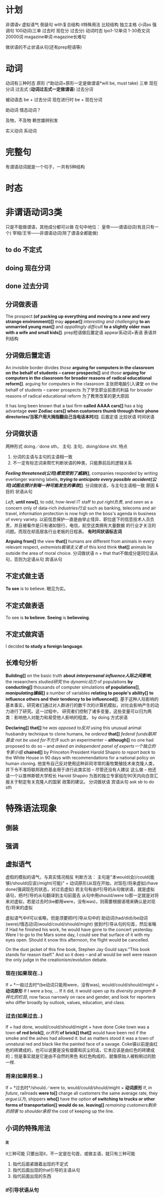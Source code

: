 * 计划
非谓语v
虚拟语气
倒装句
with复合结构
it特殊用法
比较结构
独立主格
小词as
强调句
100动词(三单 过去时 现在分 过去分)
动词时态
tpo1-12单词
1-30奇文词
20000词
magazine单词
magazine长难句

做状语的不止状语从句(还有prep短语等)
* 动词
动词有三种时态
原形 (*助动词+原形一定是做谓语*will be, must take)
三单
现在分词
过去式 (*动词过去式一定做谓语*)
过去分词

被动语态 be + 过去分词
现在进行时 be + 现在分词

助动词 情态动词？

及物，不及物 赖世雄辨别发


实义动词
系动词

* 完整句
  有谓语动词就是一个句子，一共有5种结构
* 时态
* 非谓语动词3类
  只是不能做谓语，其他成分都可以做
  在句中地位：
  皇帝——谓语动词(有且只有一个)
  宰相/王爷——非谓语动词(除了谓语全都能做)
** to do 不定式
** doing 现在分词
** done 过去分词
** 分词做表语
The prospect *(of packing up everything and moving to a new and very strange environment)[]* may *appear[]*
/interesting and challenging/ *to an unmarried young man[]* and /appallingly difficult/ *to a slightly older*
*man with a wife and small kids[]*.
prep短语做后置定语
appear系动词+表语
表语并列结构
** 分词做后置定语
   An invisible border divides /those/ *arguing for computers in the classroom on the behalf of students*
   *-- career prospects[]* and /those/ *arguing for computers in the classroom for broader reasons of*
   *radical educational reform[]*.
   arguing for computers in the classroom 主张把电脑引入课堂
   on the behalf of students -- career prospects 为了学生职业前景的利益
   for broader reasons of radical educational reform 为了教育改革的更大原因
   
   It has long been known that a taxi firm *called AAAA cars[]* has a big advantage *over Zodiac cars[]*
   *when customers thumb through their phone directories/当客户用大拇指翻自己当电话本时/[]*.
   后置定语
   比较状语
   时间状语
** 分词做状语
   两种形式
   doing／done sth， 主句.
   主句，doing/done sht.
   特点
   1. 分词的主语与主句的主语相一致
   2. 不一定有标志词来帮忙判断状语的种类，只能靠前后的逻辑关系

   */Feeling threatened(公司)感觉受到了威胁/[]*, companies responded by writing everlonger warning labels,
   */trying to anticipate every possible accident(公司)试图去预计到每一种可能发生的事故/[]*.
   分词做状语，与主句主语相一致
   原因 & 目的 状语从句

   /Left/, *until now[]*, to odd, how-level IT staff to /put right负责/, and /seen/ as a concern only of
   data-rich /industries行业/ such as banking, telecoms and air travel, information protection is now high
   on the boss's agenda in business of every variety.
   以前信息保护一直是由举止怪异、职位底下的信息技术人员负责，并且被看作是只有诸如银行，电信，航空这类拥有大量数据
   的行业才关注的问题。而现在却高居各行业老板的日程表。
   *有时间状语标志词*

   *Arguing from[]* the view *that[]* humans are different from animals in every relevant respect,
   /extremists极端主义者/ of this kind think *that[]* animals lie outside the area of moral choice.
   分词做状语
   n + that that不做成分是同位语从句，否则为定语从句
   宾语从句
 
** 不定式做主语
*To see* is to believe. 眼见为实。
** 不定式做表语
To see is *to believe*.
*Seeing* is *believeing*.
** 不定式做宾语
I decided *to study a foreign language*.
** 长难句分析

*Building[]* on the basic truth *about /interpersonal influence人际之间影响/*, the researchers /studied研究/
the /dynamic动力/ of populations *by conducting[]* thousands of computer simulations *of populations[]*,
*/manipulating操纵/[]* a number of variables *relating to people's ability[]* *to influence others and*
*their tendency to be influenced[]*.
基于这种人际影响的基本事实，研究者们通过对人群进行的数千次的计算机模拟，对社会影响产生的动力进行了研究。这一过程中，
研究者们控制了诸多变量，这些变量可以归为两类：影响他人对能力和易受他人影响的程度。
by doing 方式状语

*Declaring[]* *that[]* he /was opposed to反对/ using this unusual animal husbandry technique to clone humans,
he /ordered/ *that[]* /federal funds联邦基金/ /not be used for不允许/ such an experimenter -- *although[]*
no one had proposed to do so -- and /asked/ /an independent panel of experts一个独立的专家小组/ *chaired[]*
by Princeton President Harold Shapiro /to report back/ to the White House in 90 days with recommendations
for a national policy on human cloning.
他宣布自己反对使用这种非同寻常的畜牧繁殖技术来克隆人类，并下令不准将联邦政府基金用于进行此类实验 -- 尽管还没有人建议
这么做 -- 他还请一个以普林斯顿大学校长 Harold Shapiro 为首的独立专家组在90天内向白宫汇报关于制定有关克隆人的国家
政策的建议。
分词做状语
宾语从句
ask sb to do sth

* 特殊语法现象
** 倒装
** 强调
** 虚拟语气
   虚假的模拟的语气，与真实情况相反
   判断方法：
   主句是"本would(会)/could(能够)/should(应该)/might(可能)" + 
   动词原形(从现在开始，对现在/将来虚拟)/have done(强调现在的状态，对过去虚拟)
   若主句有由if引导的从句做状语，就是虚拟语句，把if引导的从句翻译到主句前面去
   从句中用should/were to那一定就是对将来对虚拟，若是过去时(be都用were，没有was)，则需要根据语境来确认是对现在/将来的虚拟
   
   虚拟语气中if可以省略，但是须要把if引导从句中的 助动词(had/did)/be动词(were)/情态动词(would/could/should/might)
   放到if引导从句的句首，然后省略if
   Had he finished his work, he would have gone to the concert yesterday.
   Were I to go to the Mars some day, I could see that surface of it with my eyes open.
   Should it snow this afternoon, the flight would be cancelled.
   
   On the dust jacket of this fine book, Stephen Jay Gould says:"This book stands for reason itself."
   And so it does -- and all would be well were reason the only judge in the creationism/evolution debate.
*** 现在(如果现在..) 
    If + *一般过去时*(be动词只能用were，没有was), would/could/should/might + *动词原形*
    If I were a boy, ...
    If it did, it would open up its /diversity program多样化的栏目/, now facus narrowly on race and gender,
    and look for reporters who differ broadly by outlook, values, education, and class.
*** 过去(如果过去..) 
    If + had done, would/could/should/might + have done 
    Coke town was a town *of red brick[]*, /or并列/ *of brick[] that[]* would have been red if the smoke
    and the ashes had allowed it: but as matters stood it was a town of unnatural red and black like the
    painted face of a savage.
    Coke镇以前是由红色的砖建成的，也可以说要是没有烟雾和灰尘的话，它本应该是由红色的砖建成的；但是事实就是它是由不自然的黑色
    和红色构成的，就像原始人被粉刷过的脸一样.
*** 将来(如果将来..)
    If + *过去时*/should／were to, would/could/should/might + *动词原形* 
    If, /in future/, railroads *were to[]* charge all customers the same average rate, they /argue认为/,
    shippers *who[]* have the option *of switching to trucks or other forms of transportation[]*
    *would do so*, *leaving[]* /remaining customers剩余的顾客/ to /shoulder承担/ the cost of keeping up the
    line.
** 小词的特殊用法
*** it
it三种可能 
只要出现it，不一定是在句首，或做主语，就只有三种可能
1. 指代后面紧跟着出现的不定式
2. 指代后面出现的that引导的主语从句
3. 指代前面出现的东西
*** if引导状语从句
过去时/were to/should/had done
*** so that
   *so (that)为了* 没有,是目的
   We will come at eight so (that) the meeting can began early.
   
   *so..(that)如此..以至于* 有,是结果
   We all arrived at eight, so (that) the meeting began promptly.
 
* 8种句子成分
| 成分     | 主 | 谓 | 宾 | 定  | 状  | 补 | 表语 | 同位语 |
|----------+----+----+----+-----+-----+----+------+--------|
| 从句     | √  | ×  | √  | √   | √   | ×  | √    | √      |
| 等效词性 | n  | ×  | n  | adj | adv | ×  | n    | n      |

词法
n变换 复数
adj变换 比较级
v变换 时态

四类从句
n(主/宾/表/同位)
adj(定语)
adv(状语)
特殊句式(虚拟/倒装/强调/比较结构/独立主格/非谓语动词/小词的特殊用法)
** 句子成分说明
+ 主语\\
  n/pron，动作的发出者
+ 谓语\\
  v，表明一个句子的动作，有谓语就有句子，一个句子只能有一个谓语，多出来的谓语是从句的。\\
+ 宾语\\
  n/pron，动作指向的对象
+ 定语\\
  adj修饰n 知识点：后置定语 定语从句 n+that的可能情况 
+ 状语\\
  adv修饰谓语，表明一个谓语动作发生状态的语言
+ 补语(宾语补足语)\\
+ 表语\\
  修饰主语，描述主语的状态，句子无实义动词，没有动作
+ 同位语\\
  n，相同位置的语言，本来两个完全等同的东西(地位，功能，内容完全等同)，应当写在同一个位置
* 同位语(aka 插入语)
** 格式
+ A, B,
  Alex, our English teacher, is doing his best to be a better teacher.

+ A - B -
  Beijing - the capital of China - is suffering severe air pollution.

+ A or B

+ n + 同位语从句(that/when/how/whether + 完整句子)，后面整个句子就是前面n的内容
  *跟定语从句的区别是，连接词在从句中不做任何成分(主语/宾语/状语)*
  The news that Alex was addmited by stanford makes my parents happy.
  The suggestion *that he should start at once* was advanced by director.
  The suggestion *that he put forwad at the meeting* has been turned down.
  turn down 拒绝

** 同位语长难句
There are numerous unsubstantiated reports *that natural vitamins are*
*super to synthetic ones[]*, *that fertilized eggs are nutritionally*
*superior to unfertilized eggs[]*, *that untreated grains are better than*
*fumigated grains and the like[]*.
有很多未经证实的报道，这些报道是天然的维他命比合成的要好，受精的蛋比未受精的要好，
未经处理的谷物比烟熏消毒的更好等等类似的报道。
unsubstantiated adj 未经证实的
synthetic adj 合成的，人造的
fertilized adj 受精的
fumigate v 用烟熏消毒

n + that 但that在从句中不做成分，是同位语

Being interested in the relationship of language and thought, Whorf
developed the idea that the structure of language determines the structure
habitual thought in a society.
因对语言和思维的关系感兴趣，沃夫形成了?样一个观点，即在一个社会中语言结构决定习惯思维模式。

All the same, no thinking man can refuse to accept their first proposition:
that a great change in our emotional life calls for a change of expression.
仍然没有一个有思想的人能否决他们自己最初的主张：即人们感情世界?巨变要求语言表达方式随之变化。

But these factors do not account for the interesting question of how there
came to be such a concentration of pregnant ichthyosaurs in a particular
place very close to their time of giving birth.
ichthyosaur n 鱼龙
但是这些事实不能解释这个令人感兴趣的问题，就是为什么在一个特殊的靠近他们出生的地方如此的
集中了这么多怀孕的鱼龙。

In the seventeenth century the organ, the clavichord, and the harpsichord
became the chief instruments of the keyboard group, a supremacy they
maintained until the piano supplanted them at the end of the eighteenth
century.
17世纪时风琴，敲弦琴和拨弦琴成为键盘乐器类的主要成员，这种至高无上的地位一直由他们保持，
直到18世纪末被钢琴所取代。
organ n 风琴
clavichord n 古钢琴
harpsichord n 大键琴
supremacy adj 至高无上的
supplant v 代替

* 8种后置定语，分三类
** 非谓语动词
*** n + doing (现在分词)
A man fighting for his dream is cute.
*** n + done (过去分词) 表被动
The guy tortured by enemy didn't say a word. *被*敌人折磨的家伙，没有说一句话
A man committed to his goal will succeed.
*** n + to do(不定式)
Time to say goodbye. *到了*说再见的时候了。

** adj/prep短语
*** n + adj
The basket full of fruits belongs to the beautiful girl.
*** 不定代词(something,somebody,someone等) + adj
Nothing serious.
*** n + 表语形容词(只能做表语的形容词alive等)
A dog alive.
*** n + of/in介词短语
in the name of god. *以*上帝之名。
a man of his word. 言而有信的人
** 定语从句2种结构
名词或代词，在句中做主语或宾语
*** 结构1[n+定语从句]，修饰前面的名词 (从特殊疑问词断开，到下一个谓语前，是定语从句，修饰前面的名词或代词)
Those *who make most people happy* are the happiest in the world.\\
Those *who find faults with others* often lose their glamour.\\
*** 结构2[句子+定语从句]，修饰句中宾语
Love the way *you lie*.\\
有谓语就有句子，一个句子只能有一个谓语，多出来的谓语是从句的。\\
The dictionary is the only place *where success comes before work*.\\
*** 连接词
| 名词或代词 | 特殊疑问词    | 在定语从句中成分 |
|------------+---------------+------------------|
| 人         | who/whom/that | 主语/宾语        |
| 物         | which/that    | 主语/宾语        |
| 人或物     | whose         | 主语/宾语        |
| 时间       | when          | 状语             |
| 地点       | where         | 状语             |
| 原因       | why           | 状语             |
人物都可用that，人专有who/whom，物专有which/that，必须在从句中做主语或宾语
从句中做状语的有时间when/地点where/原因why
*** 连接词的省略
如果that引导定语从句，并且that在从句中做宾语，那么that可以省略
*** n+that的可能情况
n + that that在从句中做主语或宾语，一定是定语从句
n + that that在从句中不做成分，一定是同位语从句
so .. n + that 结果状语从句，如此..以至于
*** n+which一定是定语从句
* 后置定语长难句

I'm part *of a trible of women[1]* *uncovered by[2]* social researcher
Wednesday Martin in her book "Primates of Park Avenue" and *discussed by[3]*
Celia Walden *in the Telegraph[4]* earlier this week, *who, while not going
out to work in an office of for a company[7]*, still receive a bonus from their
husband at the end of the financial year as a sign of appreciation for services
rendered.

Those *brave enough[5]* *to take the course[6]* will certainly learn a lot of
useful skills.\\
那些选修这门课的勇敢的人当然会学到很多有用的技能.\\

On the rare occasion *when a fine piece of sculpture was desired*, Americans
turned to foreign sculptors, as in the 1770's *when the cities of New York and*
*Charleston, South Carolina, commissioned the Englishman Joseph Wilton to make*
*marble statues of William Pill*.\\
在零星的某些精美的雕塑被需要的时候，美国人会转而求助外国的雕塑家，比如在1770年时的纽约市和
南卡罗来纳州查尔斯顿市，就委托了英国人约瑟夫·威尔顿制作了威廉丸的大理石雕像。\\

If ever the earth has beheld a system *of administration[]* *(which) conducted*
*with a single and steadfast eye to the general interest and happiness[]* of
those *(who are) committed to it[]*, /one[]/ *which, protected by truth*,
can never know reproach, it is that *to which our lives have been devoted[]*. \\
希望这世界上有一种治理制度，在执行的时候专门有坚定不移的一只眼睛来审视它，监护大众利益
和为之奋斗者的幸福，建立在真理基础上的制度将永远与责难无缘，我们一生所致力的也正在这里。
我自己，还有你，毕生都为此鼎力支持。\\
of administration 行政的
one 同位语，指的是a system of administration

/The panel[专家小组]/ has not yet reached agreement on a crucial question,
however, *whether to recommend legislation[]* *that would make it a crime to*
*/private funding[私人基金]/ to be used for human cloning*.
1. the panel 这个专家小组
然而，这个专家小组还没有在是否应当立法这个关键问题上面达成一致，这个立法会让利用私人基金
克隆人类变成犯罪。
然而，这个专家小组还没有在这个关键问题上面达成一致，这个关键问题就是是否建议立法机关
将私人基金用于人类克隆的行为看做是犯罪。
a crucial question的同位语
n + that有可能是定语从句，that在从句中做主语或宾语，就一定是定语从句
情态动词+动词原形(would make)一定是做谓语，谓语前的that做主语

Furthermore, humans have the ability *to modify the environment[]* *in which*
*they live[]*, *thus[]* subjecting all other life forms to their own peculiar ideas
and fancies.
此外，人类有调节他们居住环境的能力，从而使所有的其他生命形式能够符合人类自己独特的想法和想象。
n + prep + which 一定是定语从句，n为人或物，which在从句中做主语或宾语
thus结果状语
subject to 使...屈服

In Australia *where /an aging populations人口老龄化/, /life extending
technology延长生命的技术/ and /changing community attitudes变化的社会态度/[]*
*have /played/ their part发挥作用/[]* -- other states are
going to consider making a similar law to deal with euthanasia. In the US
and Canada, *where the right to die movement is gathering strength[]*, observers
are waiting for the dominoes to start falling.
在人口老龄化，延长生命的技术和变化的社会态度都在发挥作用的澳大利亚，其他州都在考虑制定类似
有关安乐死的法律。在死亡权利的运动越来越大的美国和加拿大，观察家正在等待多米诺开始倒塌。
euthanasia (ia-n后缀，表病) 安乐死
状语是adv修饰前面谓语，where没有动词，所以这里一定是定语从句
have one's part 发挥作用

Pearson has /pieced together串在一起，汇集/ to the work *of hundreds of
researchers[]* *around the world[]* *to produce a unique millennium technology*
*calender[]* *that gives the latest dates[]* *when we can expect hundreds of key*
*breakthroughs and discoveries to take place[]*.
Pearson汇集了世界各地数百位研究者的研究成果，目的是来创建出一个拥有独特技术的千年历，这台千年历
能给我们列出我们有希望看到的数百项重大突破和发现的最近日期。
to produce 目的状语
n + that that在从句中做主语或宾语，一定是定语从句
* 状语从句
** 时间状语
   | when  | whenever | as         | while      | before      | after      |
   | since | once     | as soon as | directly   | immediately | every time |
   | until | till     | the moment | the minute | the instant | the day    |
   
  Everyone is very peaceful, polite and friendly *util, waiting in line*
  *for lunch[], the new arrival is suddenly pushed aside by a man[] in a*
  *white coat[], who rushes to the head of the line, grabs his food and*
  *stomps over to a table by himself[]*.
  每个人都特别的祥和，有礼貌和友好，直到大家在等着吃午饭时，新到的人突然被穿白色外套的男人
  推到一边去了， 这个男人冲到了队伍的最前面，拿起他的事物，然后站到桌子上面去。
  util 时间状语
  waiting 非谓语动词，引导伴随状语
  定语从句修饰的n不会跳跃
  
  People in the united states in the nineteenth century were haunted
  by the prospect that unprecedented change in the nation's economy
  would bring social chaos. 
  19世纪的美国人因为害怕国家经济中史无前例的变化会带来社会混乱这一前景而提心吊胆。
  haunt v 经常去
  unprecedented adj 史无前例的
** 地点状语
   | where | wherever | anywhere | everywhere |
   
   *Although he knew little about the large amount of work done in the*
   *field[]*, he succeed *where other more well informed experimenters failed[]*.
   尽管他知道很少量在这个领域做出的大量研究，他在其他做出很多经验却失败的领域成功了。
   although 让步状语从句 done in the field 后置定语
   where 地点状语
   
   Furthermore, humans have the ability to modify the environment where
   (/in which) they live, thus subjecting all other life forms to their
   own peculiar ideas and fancies.

** 原因状语(因为)
| as           | because            | since                   |
| given that   | on the ground that | not that .. but that .. |
| seeing(that) | considering that   | now that                |

The behavioral sciences have been slow to change *partly because the*
*explanatory items often seem to be directly observed[]* and *partly*
*because other kinds of explanations have been hard to find[]*.
行为科学一直发展缓慢，部分是因为解释行为的依据都是直接被观察到的，并且部分是因为其他的
解释方式一直很难找到。

Open-source spying does have its risk, of course, since it can be
difficult to tell good information from bad.

** 目的状语(为了)
   | so   | *so (that)为了* | in order that |
   | lest | in case | for fear that |
   We will come at eight *so (that) the meeting can began early*.
   没有,是目的
   
   If you feel awkward being humourous, you must practice *so that*
   *it becomes more natural*.
   
   Former Colorrado governor Richard Lamn has been quoted as saying that
   the old and infirm "have a duty to die and get out of the way" *so that*
   *younger, healthier people can realize their potential*.
   infirm n 年老虚弱的人
   
** 结果状语(所以)
   | *so..(that)如此..以至于* | such..that | with the result that |
   We all arrived at eight, *so (that) the meeting began promptly*.
   有,是结果

   The newly described languages were often *so strikingly different from*
   *the well-studied languages of Europe and Southeast Asia that some*
   *scholars even accused Boas and Sapir of fabricating their data*.
   
** 条件状语(如果，在某种条件下)
   | if      | unless | so long as | as long as        |
   | in case | once   | as far as  | on condition that |
   George Annas, *chair of /the health law department健康法律系/[]* *at Boston*
   *university[]*, /maintaines认为/ that, *as long as a doctor /prescribes开药/*
   *a drug for a /legitimate合法的/[]* medical purpose, the doctor had done
   nothing *illegal[]* *even if the patient uses the drug to hasten death[]*. 
   波士顿的健康法律系主任George Annas认为，如果医生开药是出于合理的医疗目的，即使病人
   用药后加速死亡，医生也不算做了违法的事情。
   
   *If you are talking to a group of managers*, you may refer to the disorganized
   method of their secretaries; alternatively *if you are addressing secretaries*,
   you may want to comment on their disorganized bosses.
   如果你在跟一群经理聊天的话，你可能会聊到他们秘书的没有条理的做事方法；如果你在跟秘书聊天，
   你可以评论他们毫无条理的老板。
** 方式状语(像)
   | as | just as | as if | as though | how |
   We must live *as if tomorrow is the end of the world*.
   
   Do *as what I tell you*.

   Do it *how you can*.
   
   You can make a mental /blueprint蓝图/ *of a desire* *as you would make*
   *a blue print of a house*, and each of us is continually making these
   blueprints in the general routine of everyday living.
   你可以在脑海里勾画出一个愿望的蓝图，就如同你绘制房屋的蓝图一样，并且我们每一个人在
   日常生活中一直都在勾划这样的愿望蓝图。
   
   /For a while有一段时间/ it looked as though the making *of semiconductors*, 
   *which America had sat at the heart of the new computer age*, was going 
   to be the next casualty.
   曾经有一段时间，看起来好像曾经作为计算机时代美国核心工业的半导体制造行业，
   将会成为下一个灾难。
   
** 程度状语(在某种程度下)
   | to the degree/extent that | such that | in so far as |
   
   His courage is such that he does not konw the meaning of fear.
   他的勇气以达到的了不知什么是害怕的程度。

** 让步状语(尽管，即使)
   | though         | although | no matter what/how/when/where | even if  |
   | admitting that | whoever  | even though                   | whatever |
   | granted that   | however  | in spite of the fact that     |          |
   Granted that you've made some progress, you should not be conceited.
   尽管你取得了一些进步，你也不应该骄傲自满。

   Doctors have used that principle in recent years to justfy using high
   doses of morphine to control termnally ill patients pain, *even though*
   *increasing dosage will eventually kill the patient*.
   在最近几年医生一直在使用这个原则为自己对病人使用高剂量的吗啡镇痛的做法提供正当理由，
   尽管他们知道不断提高剂量最终会杀死病人。
   
** 比较状语
   | than | as/so..as | /in proportion as和..成比例/ |

   /Thanks to由于/ the continual miniaturization *of electronics and*
   *micro-mechanics[]*, there are already robot systems *that can perform*
   *some kinds of brain and bone surgery with submillimeter accuracy[]*
   *- far greater precision than highly skilled physicians can achieve with*
   *their hands alone[]*.
   由于电子学和微机械学持续的微型划，已经有一些机器系统能够执行一些大脑和骨科亚毫米级别的手术，
   这种手术比技术娴熟的医生仅凭双手达到的精确度更高。
   
** 伴随状语

   as with doing
** 方向状语?

   
** 状语长难句分析
The fact *that the apple fell down toward the earth and not up into the*
*tree[]* answered the question *he had been asking himself[] about those*
*larger fruits of the heavens[]*, *the moon and the planets[]*.
苹果落向地面，而不是落向树上，这个事实回答了他一直问自己的那个有关天空中更大的果实
--月亮和行星的问题。
同位语从句，定语从句&介词短语做后置定语，同位语

*Although it /ruled裁决，统治/ that there is no /constitutional宪法的/*
*/right权利/ to /physician-assisted suicide医生协助自杀/*, /the Court最高法院/
/in effect实际上/ supported the medical principle *of "double effect"[]*
*a centuries-old moral principle[]* */holding认为/[]* *that[]* an action
*having two effects[]* -- a good one *that is intended[]* and a harmful one
*that is foreseen[]* -- is permissible if the actor intens only the good effect.
尽管这个裁决并没有宪法权利来支持医生协助自杀，最高法院实际是支持了被称为双重效果的医疗原则，
这个医疗原则已经有好几个世纪历史的道德原则，这个原则认为一个可能有两个效果的行为--一个
想要达成良好的效果，和一个已经预见的有害的效果--如果行为的实施者想要达成的是良好的效果的话，
是被允许的。
让步状语从句
同位语
宾语从句
定语从句

* 主语从句
当一个句子的第一个词是“特殊疑问词”，即连接词用于在一个句子中连接多个谓语
(多出来的谓语是从句的), 往下找能找到两个谓语动词，在第二个谓语动词前没有断开，
如果第二个谓语前没有主语，则前面的部分就是*主语从句*，否则为*状语从句*
*当特殊疑问词在句首，两种可能 主语从句，或状语从句*

*When Alex draws on this experience[] later in his own work[]*, it is the
memory *of the building[] as a /foil衬托/[] to nature that guides his vision[]*.
** 引导词
| that | whether | how   | where   | when     |
| why  | what    | which | whoever | whatever |

** that引导词
引导词为that时有3个特点
that在主语从句中不做任何成分
不可省略
可以用it来代替that引导的主语从句，将it置于句首，把that放到主句后面去 
*That I was admitted by Yale* makes my parents excited.
*It* makes my parents excited *that I was admitted by Yale*

** 主语从句长难句
*That this is a practice /contrary to和..相反[]/ the rules /of criticism[]/* will
be readily allowed; but there is always an /appeals吸引力/ *open from criticism*
*to nature[]*.   
人们普遍认为这是一种有悖于批评规则的行为方式；但是从批评界转向开阔的人性总是有吸引力。
主语从句
n + adj/prep短语做后置定语(contrary & open adj)

However, *whether such a sense of /fairness公平感/ evolved independently in
/capuchins卷尾猴/ and humans[]*, or *whether it /stems from来自于/ the common*
*/acestor祖先/[]* *that the species had[]* 35 million years ago, 
/is as yet然而还是/, /an unanswered question一个悬而未决的问题/.
两个并列的whether引导的主语从句
that定语从句

*The moment[]* I /made up my mind下定决心/ *to quit my stable career[]*
*as a teacher[]*, it /never occurred to me从没想过/ that I might be the
/first intellectual第一个知识分子/ in my small country *who challenged*
*myself to enter the business circle[]*.
the moment时间状语从句
to do & qreq短语 做后置定语
who引导的定语从句

it三种可能 
只要出现it，不一定是在句首，或做主语，就只有三种可能
1. 指代后面紧跟着出现的不定式
2. 指代后面出现的that引导的主语从句
3. 指代前面出现的东西
   
*What this /amount to相当于/[]*, of course, is *that the scientist has become*
*the victim of his own writings[]*.
这相当于是说科学家已经成了他自己所写报告的牺牲品。
主语从句 宾语从句

*Which[]* department *in the hotel* *must /take the charge负责/ to[]* make
sure *that[] the guests are registered correctly[]* *has not been taken[]*
as a rule *ever since[]* it started up its business.
which 主语从句
that 宾语从句
must take/has not been是谓语
ever since 状语从句

*When[]* the first draft should be finished and *how[]* it should be
/ameliorated改善/ are not just /two of a great number of difficulties重要的难题之二/
*that[]* the /fledgling羽毛的，初出茅庐的/ newspaper reporter encounters.
when & how 并列的主语从句
that 定语从句

*What has happened[]* is *that people cannot confess fully to their dreams[]*,
*as easily and openly as[]* once they could, *lest[]* they be thought
/pushing急功近利/, /acquisitive贪婪/ and /vulgar庸俗/.
现在的情况是人们不能像以前那么轻松自由地完全坦白自己的梦想，他们害怕自己被人理解为急功近利，
贪婪，和庸俗。
主语从句
表语从句
比较状语 as..as同级比较
lest结果状语

* 宾语从句
  谓语是及物动词，后面接的句子是宾语从句
*When I was five years old[]*, my mother always *told me that[]* happiness
is the key to life. *When I went to school[]*, they *asked me what[]*
I wanted to be *when I grew up[]*. I wrote down "happy". They told me
*I didn't understand the /assignment作业/[]* and I told them *they didn't*
*understand life[]*. -- John Lennon
时间状语
ask/tell sb sth ask/tell双宾(人+物 人是间接宾语 物是直接宾语 只有人能“贱”，物不行)

I'm sorry *that I dragged you into my twisted, messed up world[]*. I just
thought *you might be the one to pull me out of it[]*.

Do you remeber all those years *when[]* scientists *g/argued that认为+宾从/*
smoking would kill us but /the doubters怀疑者/ */insisted that坚持认为+宾从/*
we didn't know for sure.
when 引导状语从句，做adv修饰remeber
     引导定语从句，做adj修饰all those years

It's a theory *to which many economists subscibe[]*, /but in practice但在实践中/
it often leaves railroads *in the position of determining[]* *which companies*
*will /flourish繁荣昌盛/[]* and *which will fail[]*.
subscibe to 支持，认同
prep短语做目的状语
两个并列的宾语从句

*At the same time[]*, the American Law Institute -- a group of judges, lawyers,
and /academics理论专家/ *whose recommendations /carry substantial weight分量极重/*
-- /issued new guidelines发布了新的指导方针/ *for /tort law民事伤害法/[]*
*(which is/are)[]/stating陈述/ that[]* companies need not /warn customers/
/of/ obvious dangers or /bombard them with/ /a lengthy list of/ possible ones.
与此同时，美国法律研究所--由一群法官、律师和理论专家组成，他们的建议分量极重--发布了
新的民事伤害法令指导方针，宣称公司不必提醒顾客注意显而易见的危险，也不必连篇累牍地一再
他们注意一些可能会出现的危险。
状语
同位语 定语从句
省略连接词的定语从句
warn sb of sth/bombard sb with sth 提醒sb注意sth
a length list of 长篇大论的

I believe *that[]* the most important forces *behind the massive /M&A并购/ wave[]*
are the same *that underlie the globalization process[]*: falling transportation
and communication costs, lower trade and investment barriers and enlarged
markets *that[]* require enlarged operations *capable of[]* meeting customer's
demands.
我认为巨大的并购浪潮背后最重要的推动力，同时也就是促成全球划进程的那方基石是：运输与
通讯成本的降低，贸易与投资壁垒的减少，以及需要通过扩大再生产来满足消费者需求的大幅度
拓展的市场。
宾语从句
prep短语做后置定语
定语从句
adj短语做后置定语

Nancy Dubler, *director of Montefiore Medical Center[]*, /contends坚持认为/
/*that[]*/ the principle will /shield保护/ doctors *who[]* "*until now[]*
have very, very strongly *insisted that[]* they could not /give patients/
/sufficient mediation[]/ to control their pain *if that might hasten death[]*."
Montefiore医疗中心主任Nancy Dubler认为这一原则将会保护这样一些医生，他们“到目前
为止还强烈坚持他们不能够给病人足量的镇痛剂来控制他们的疼痛，如果这么做会加速他们的死亡的话。”
同位语
宾语从句
定语从句
时间状语 until中没有谓语，所以不是状语从句
双宾语 give sb sth
条件状语
* 表语从句
 谓语动词为系动词时，后面接的从句，是表语从句
 即在系动词后面出现了新的谓语动词，那一定就是表语从句

 表语从句中的连接词that是不可以省略的
 定语从句当that在从句中做宾语时可以省略
 
The most crucial point *that[]* you should fully comprehead is *what[]* prevents
so many Americans from being *as happy as[]* one might expect.
你应该完全理解的关键点是
prevent sb from doing sth 阻止sb做sth
定语从句(n + that 就两种形式 定语从句/同位语从句 看做不做成分)
表语从句
同级比较状语从句

*When[]* the United States built its industrial /infrastructure基础设施建设/,
/it didn't have the capital *to do so[]* 没有做这些事情的资本/. And that is
*why[]* /Americas Second Wave infrastructure美国第二波基础设施建设/
-- including road, harbors, highways, ports and so on -- were built with
/foreign investment外国投资/.
当特殊疑问词在句首，两种可能 主语从句，或状语从句
关键看第二个谓语前是否有主语，有主语就是状语从句，否则是主语从句
to do做后置定语
表语从句

*It* would be foolish *to go* to an interview *for a job[]* *in a law firm[]*
*wearing jeans and a sweater[]*; and *it* would be /discourteous不礼貌的/
*to vist[]* some /distinguished特别知名的/ scholar *looking as if[]* we were
going to /the beach沙滩(不可数)/ or /a night club夜店(可数)/.
it做主语一共有3种情况
1. 指代前文出现的某种东西
2. 做形式主语，指代后面that引导的主语从句
3. 指代后面出现的不定式
* [to do] prep短语做状语？除了从句还有哪些可做状语的
prep短语做后置定语
现在分词做后置定语
looking as if 引导词不一定都是疑问词，这里look是系动词，用as if引导表语从句

* 综合长难句分析
The new accessibility *of land[]* *around the periphery of almost every*
*major city[]* sparked an explosion *of real estate development[]* and
fueled *what we now know as urban sprawl[]*.
现在可以获得环绕几乎每个大城市的土地，这个可能性激发了一场房地产开发的大热潮，并且造成
了我们现在城区无规划的扩展。
periphery n 外围，边缘
spark v 激发，引起
sprawl n 蔓延
fuel n 油 v 激发
what 引导宾语从句


For example, a grandmotherly woman staffing an animal rights booth at
a recent street fair was distributing a brochure that encouraged readers
not to use anything that comes from or is tested in animals -- no meat,
no fur, no medicines.

* Footnotes

[1] of a trible of women 介词短语做后置定语

[2] uncovered by 过去分词做后置定语

[3] discussed by 过去分词做后置定语

[4] in the Telegraph 介词短语做后置定语

[5] brave enough 形容词短语做后置定语 

[6] to take the course 不定式做后置定语

[7] who while not going out to work in an office of for a company 定语从句做后置定语


 

 




